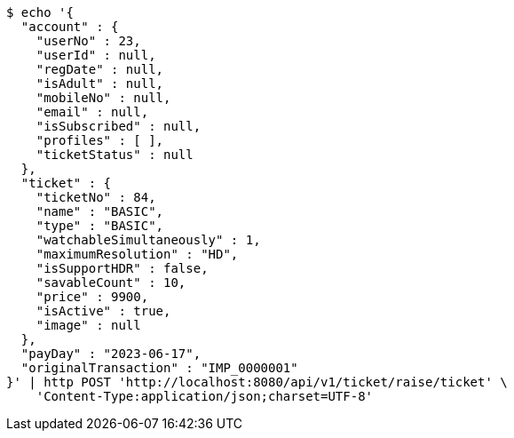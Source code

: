 [source,bash]
----
$ echo '{
  "account" : {
    "userNo" : 23,
    "userId" : null,
    "regDate" : null,
    "isAdult" : null,
    "mobileNo" : null,
    "email" : null,
    "isSubscribed" : null,
    "profiles" : [ ],
    "ticketStatus" : null
  },
  "ticket" : {
    "ticketNo" : 84,
    "name" : "BASIC",
    "type" : "BASIC",
    "watchableSimultaneously" : 1,
    "maximumResolution" : "HD",
    "isSupportHDR" : false,
    "savableCount" : 10,
    "price" : 9900,
    "isActive" : true,
    "image" : null
  },
  "payDay" : "2023-06-17",
  "originalTransaction" : "IMP_0000001"
}' | http POST 'http://localhost:8080/api/v1/ticket/raise/ticket' \
    'Content-Type:application/json;charset=UTF-8'
----